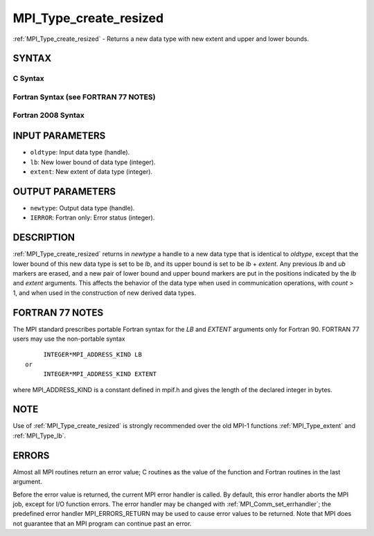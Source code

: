 .. _mpi_type_create_resized:

MPI_Type_create_resized
~~~~~~~~~~~~~~~~~~~~~~~

:ref:`MPI_Type_create_resized` - Returns a new data type with new extent
and upper and lower bounds.

SYNTAX
======

C Syntax
--------

.. code-block:: c
   :linenos:

   #include <mpi.h>
   int MPI_Type_create_resized(MPI_Datatype oldtype, MPI_Aint lb,
   	MPI_Aint extent, MPI_Datatype *newtype)

Fortran Syntax (see FORTRAN 77 NOTES)
-------------------------------------

.. code-block:: fortran
   :linenos:

   USE MPI
   ! or the older form: INCLUDE 'mpif.h'
   MPI_TYPE_CREATE_RESIZED(OLDTYPE, LB, EXTENT, NEWTYPE, IERROR)
   	INTEGER	OLDTYPE, NEWTYPE, IERROR
   	INTEGER(KIND=MPI_ADDRESS_KIND)	LB, EXTENT

Fortran 2008 Syntax
-------------------

.. code-block:: fortran
   :linenos:

   USE mpi_f08
   MPI_Type_create_resized(oldtype, lb, extent, newtype, ierror)
   	INTEGER(KIND=MPI_ADDRESS_KIND), INTENT(IN) :: lb, extent
   	TYPE(MPI_Datatype), INTENT(IN) :: oldtype
   	TYPE(MPI_Datatype), INTENT(OUT) :: newtype
   	INTEGER, OPTIONAL, INTENT(OUT) :: ierror

INPUT PARAMETERS
================

* ``oldtype``: Input data type (handle). 

* ``lb``: New lower bound of data type (integer). 

* ``extent``: New extent of data type (integer). 

OUTPUT PARAMETERS
=================

* ``newtype``: Output data type (handle). 

* ``IERROR``: Fortran only: Error status (integer). 

DESCRIPTION
===========

:ref:`MPI_Type_create_resized` returns in *newtype* a handle to a new data type
that is identical to *oldtype*, except that the lower bound of this new
data type is set to be *lb*, and its upper bound is set to be *lb* +
*extent*. Any previous *lb* and *ub* markers are erased, and a new pair
of lower bound and upper bound markers are put in the positions
indicated by the *lb* and *extent* arguments. This affects the behavior
of the data type when used in communication operations, with *count* >
1, and when used in the construction of new derived data types.

FORTRAN 77 NOTES
================

The MPI standard prescribes portable Fortran syntax for the *LB* and
*EXTENT* arguments only for Fortran 90. FORTRAN 77 users may use the
non-portable syntax

::

        INTEGER*MPI_ADDRESS_KIND LB
   or
        INTEGER*MPI_ADDRESS_KIND EXTENT

where MPI_ADDRESS_KIND is a constant defined in mpif.h and gives the
length of the declared integer in bytes.

NOTE
====

Use of :ref:`MPI_Type_create_resized` is strongly recommended over the old
MPI-1 functions :ref:`MPI_Type_extent` and :ref:`MPI_Type_lb`.

ERRORS
======

Almost all MPI routines return an error value; C routines as the value
of the function and Fortran routines in the last argument.

Before the error value is returned, the current MPI error handler is
called. By default, this error handler aborts the MPI job, except for
I/O function errors. The error handler may be changed with
:ref:`MPI_Comm_set_errhandler`; the predefined error handler MPI_ERRORS_RETURN
may be used to cause error values to be returned. Note that MPI does not
guarantee that an MPI program can continue past an error.


.. seealso:: :ref:`MPI_Type_get_extent` 

